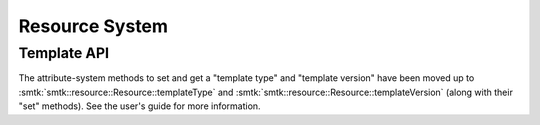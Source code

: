 Resource System
===============

Template API
------------

The attribute-system methods to set and get a "template type" and "template version" have
been moved up to :smtk:`smtk::resource::Resource::templateType`
and :smtk:`smtk::resource::Resource::templateVersion` (along with their "set" methods).
See the user's guide for more information.
